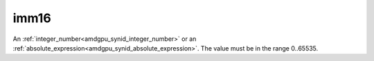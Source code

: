 ..
    **************************************************
    *                                                *
    *   Automatically generated file, do not edit!   *
    *                                                *
    **************************************************

.. _amdgpu_synid_gfx7_imm16_1:

imm16
=====

An :ref:`integer_number<amdgpu_synid_integer_number>` or an :ref:`absolute_expression<amdgpu_synid_absolute_expression>`. The value must be in the range 0..65535.
